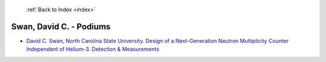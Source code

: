  :ref:`Back to Index <index>`

Swan, David C. - Podiums
------------------------

* `David C. Swan, North Carolina State University. Design of a Next-Generation Neutron Multiplicity Counter Independent of Helium-3. Detection & Measurements <../_static/docs/338.pdf>`_
